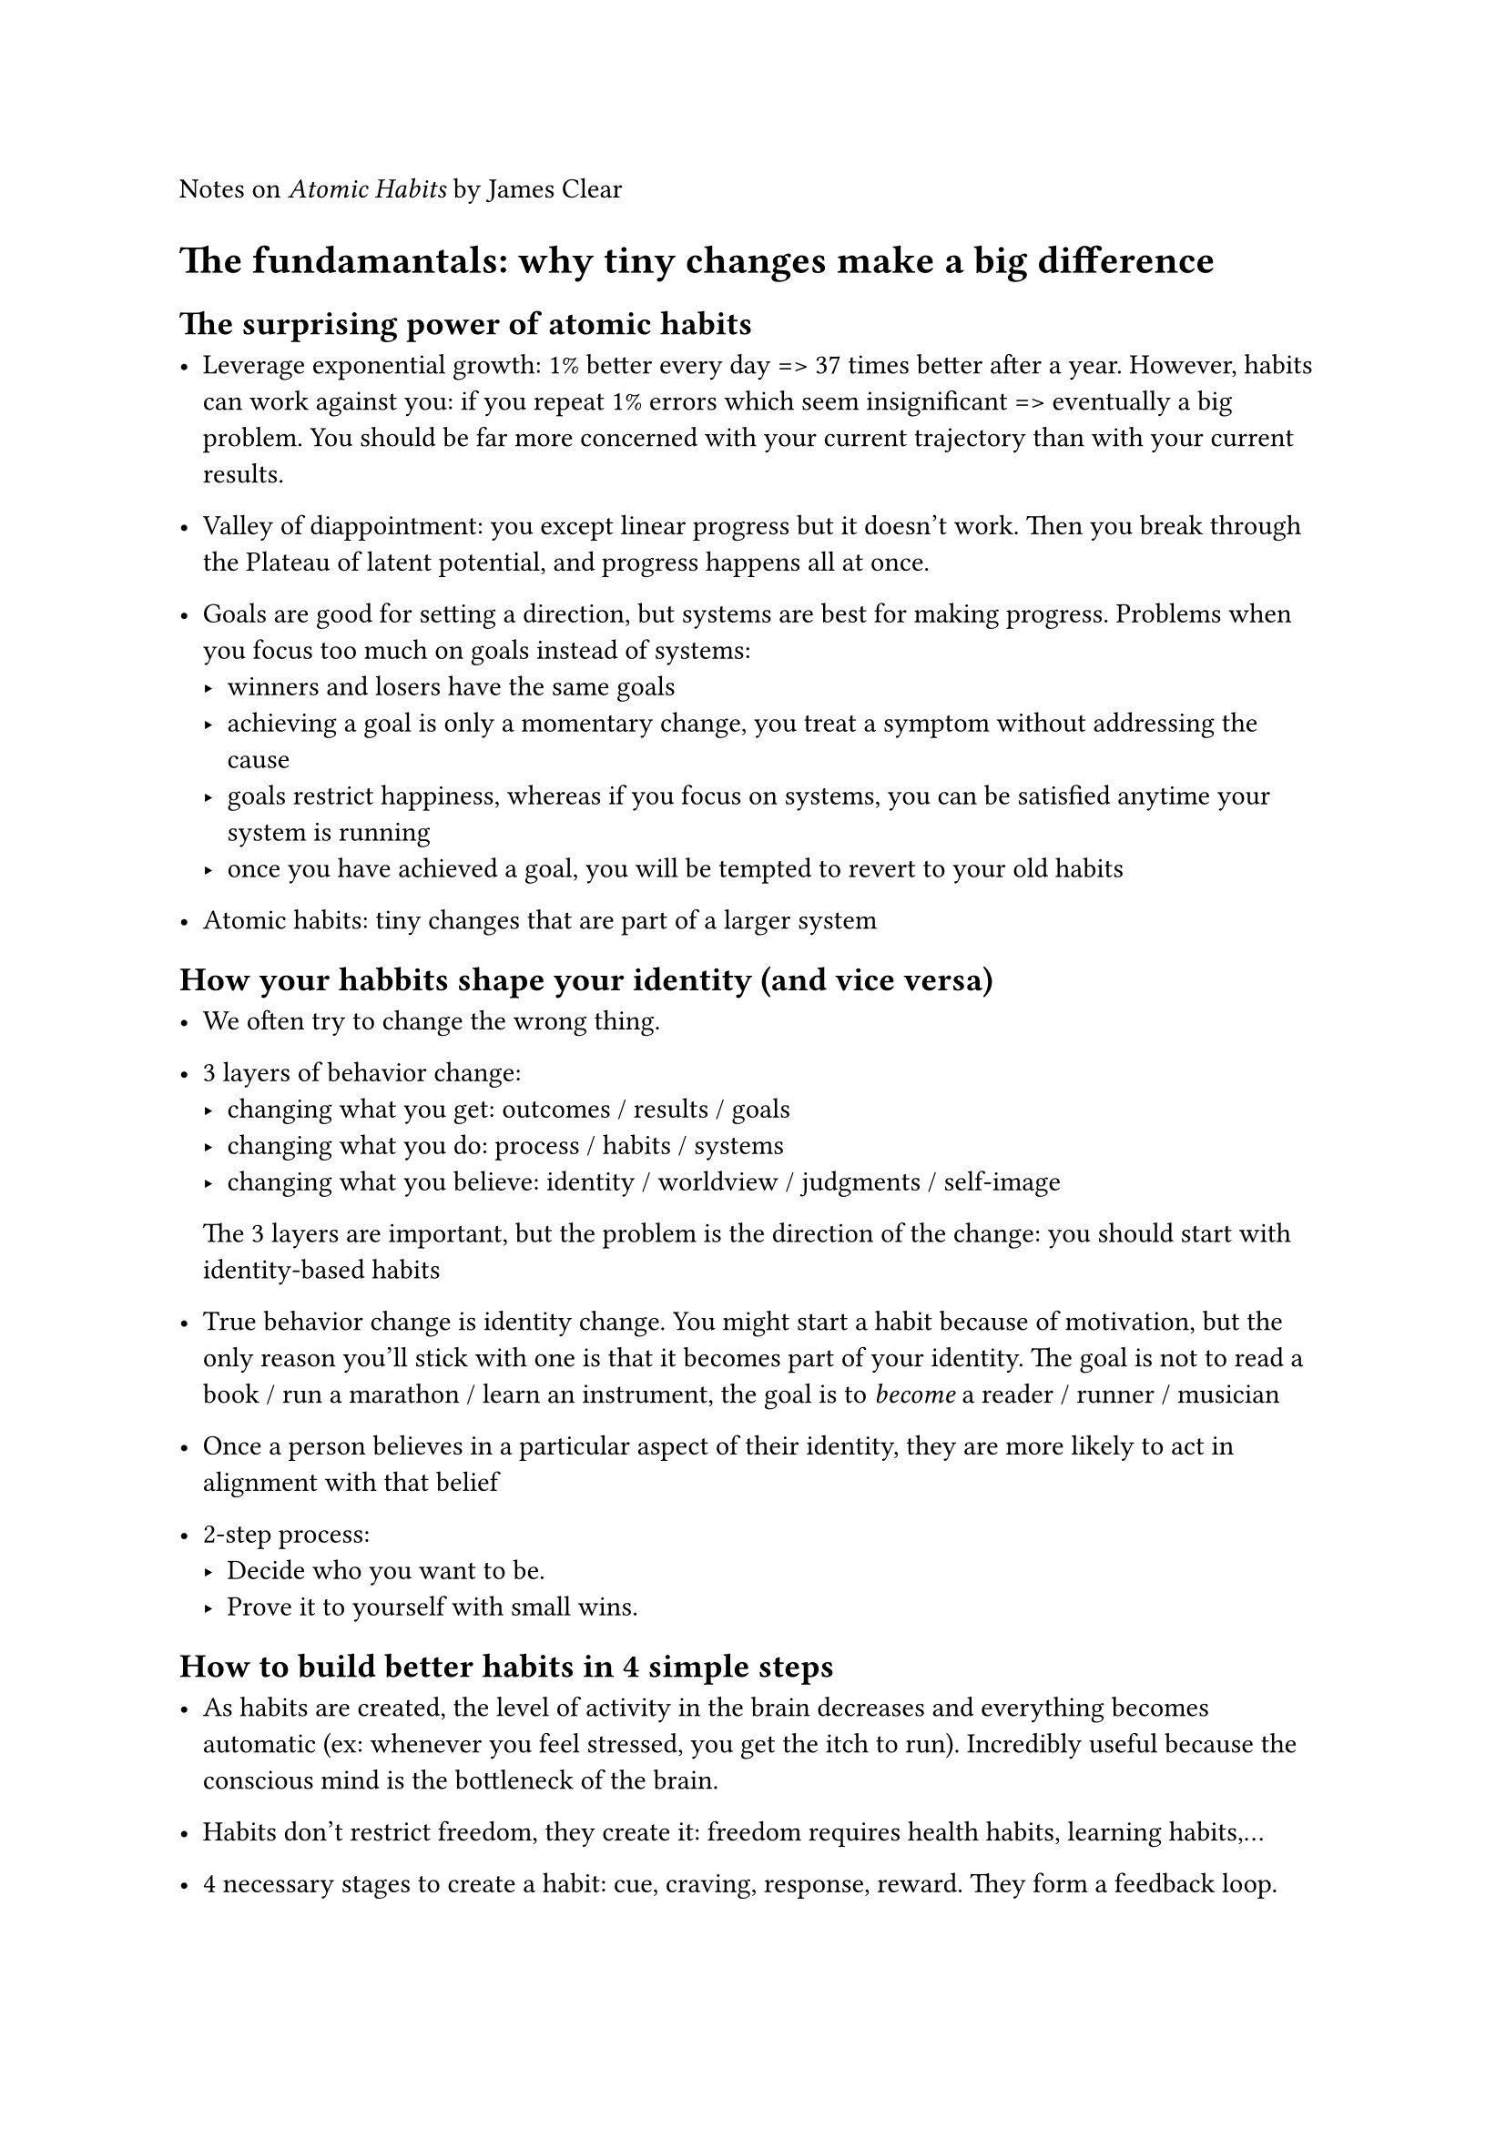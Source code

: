 Notes on _Atomic Habits_ by James Clear

= The fundamantals: why tiny changes make a big difference
== The surprising power of atomic habits

- Leverage exponential growth: 1\% better every day => 37 times better after a year. However, habits can work against you: if you repeat 1\% errors which seem insignificant => eventually a big problem. You should be far more concerned with your current trajectory than with your current results.

- Valley of diappointment: you except linear progress but it doesn't work. Then you break through the Plateau of latent potential, and progress happens all at once.

- Goals are good for setting a direction, but systems are best for making progress. Problems when you focus too much on goals instead of systems:
  - winners and losers have the same goals
  - achieving a goal is only a momentary change, you treat a symptom without addressing the cause
  - goals restrict happiness, whereas if you focus on systems, you can be satisfied anytime your system is running
  - once you have achieved a goal, you will be tempted to revert to your old habits

- Atomic habits: tiny changes that are part of a larger system

== How your habbits shape your identity (and vice versa)

- We often try to change the wrong thing.

- 3 layers of behavior change:
  - changing what you get: outcomes / results / goals
  - changing what you do: process / habits / systems
  - changing what you believe: identity / worldview / judgments / self-image
  The 3 layers are important, but the problem is the direction of the change: you should start with identity-based habits

- True behavior change is identity change. You might start a habit because of motivation, but the only reason you'll stick with one is that it becomes part of your identity. The goal is not to read a book / run a marathon / learn an instrument, the goal is to _become_ a reader / runner / musician

- Once a person believes in a particular aspect of their identity, they are more likely to act in alignment with that belief

- 2-step process:
  - Decide who you want to be.
  - Prove it to yourself with small wins.

== How to build better habits in 4 simple steps

- As habits are created, the level of activity in the brain decreases and everything becomes automatic (ex: whenever you feel stressed, you get the itch to run). Incredibly useful because the conscious mind is the bottleneck of the brain.

- Habits don't restrict freedom, they create it: freedom requires health habits, learning habits,...

- 4 necessary stages to create a habit: cue, craving, response, reward. They form a feedback loop.

- Rewards are the end goal of every habit. They serve 2 puproses: they satisfy us and they teach us what actions are worth remembering

- How to create a good habit: make it obvious, attractive, easy, satisfying. How to break a bad habit: make it invisible, unattractive, difficult, unsatisfying.

= The 1st law: make it obvious
== The man who didn't look right

- The ﬁrst step to changing bad habits is to be on the lookout for them.

== The best way to start a new habit

- 2 most common cues: time and location. You should leverage these cues.

- Implementation intention: I will [BEHAVIOR] at [TIME] in [LOCATION].

- Habit stacking: After [CURRENT HABIT], I will [NEW HABIT].

== Motivation is overrated, environment often matters more

- In one study, scientists instructed insomniacs to get into bed only when they were tired. If they couldn’t fall asleep, they were told to sit in a diﬀerent room until they became sleepy. Over time, subjects began to associate the context of their bed with the action of sleeping, and it became easier to quickly fall asleep when they climbed in bed.

- Habits can be easier to change in a new environment.

- Whenever possible, avoid mixing the context of one habit with another. I know a writer who uses his computer only for writing, his tablet only for reading, and his phone only for social media and texting.

== The secret to self-control

- Self-control is a short-term strategy, not a long-term one.
  You may be able to resist temptation once or twice, but it's
  unlikely you can muster the willpower to override your
  desires every time. Instead of summoning a new dose of  
  willpower whenever you want to do the right thing, your
  energy would be better spent optimizing your environment.

- Make bad cues invisible. Remove a single cue and the entire habit often fades away.

= The 2nd law: make it attractive
== How to make a habit irresistible

- It is the anticipation of a reward—not the fulﬁllment of it—that gets us to take action. The greater the anticipation, the greater the dopamine spike.

- Habit stacking + temptation bundling:
  + After [CURRENT HABIT], I will [HABIT I NEED].
  + After [HABIT I NEED], I will [HABIT I WANT].

== The role of family and friends in shaping your habits

- One of the most eﬀective things you can do to build
  better habits is to join a culture where (1) your desired
  behavior is the normal behavior and (2) you already
  have something in common with the group.

- If a behavior can get us approval, respect, and praise, we ﬁnd it attractive.

== How to find and fix the causes of your bad habits

- Highlight the beneﬁts of avoiding a bad habit to make
  it seem unattractive.

- Habits are attractive when we associate them with
  positive feelings and unattractive when we associate
  them with negative feelings.

- Find something that
  makes you truly happy—like petting your dog or taking a
  bubble bath—and then create a short routine that you
  perform every time before you do the thing you love.
  Maybe you take three deep breaths and smile.

= The 3rd law: make it easy
== Walk slowly, but never backward

- The most eﬀective form of learning is practice, not
  planning. Ex: an experiment found that students who took 100 photos did better than students who only took one, but tried to make it perfect.

- Habits form
  based on frequency, not time.

== The law of least effort

- Create an environment where doing the right thing is
  as easy as possible.

- Reduce the friction associated with good behaviors.
  When friction is low, habits are easy.

- Increase the friction associated with bad behaviors.
  When friction is high, habits are diﬀicult.

== How to stop procrastinating by using the two-minute rule

- Two-minute rule: when you start a new habit, it should take less than two minutes to do.

- The more you ritualize the beginning of a process, the
  more likely it becomes that you can slip into the state
  of deep focus that is required to do great things.

- Standardize before you optimize. You can't improve a
  habit that doesn't exist.

== How to make good habits inevitable and bad habits impossible

- Sometimes success is less about making good habits
  easy and more about making bad habits hard. This is an
  inversion of the 3rd Law of Behavior Change: _make it
  diﬀicult_.

- The ultimate way to lock in future behavior is to
  automate your habits.

- Using technology to automate your habits is the most
  reliable and eﬀective way to guarantee the right
  behavior.

= The 4th law: make it satisfying
== The cardinal rule of behavior change

- We are more likely to repeat a behavior when the experience is satisfying. Ex: soap, chewing gum, toothpaste have more success when they smell/taste good.

- We are not looking for just any type of satisfaction. We are looking for immediate satisfaction. Our ancestors lived in immediate-return environments.

== How to stick with good habits every day

- Making progress is satisfying.

-  A habit tracker provides clear
  evidence of your progress. It's obvious, attractive, satisfying.

- If you fail, which is normal, recover as quickly as possible.

- Dark side of tracking a particular behavior: we
  become driven by the number rather than the purpose
  behind it (Goodhart's Law).

== How an accountability partner can change everything

- We repeat bad habits because they serve us in some way,
  and that makes them hard to abandon. The best way I know
  to overcome this predicament is to increase the speed of
  the punishment associated with the behavior.

- An accountability partner can create an immediate cost
  to inaction. We care deeply about what others think of
  us, and we do not want others to have a lesser opinion
  of us. Knowing that someone else is watching you can be a
  powerful motivator.

= Advanced tactics

== The truth about talent (when genes matter and when they don't)

- You should build habits that work
  for your personality. You don't have to build the habits everyone
  tells you to build. Choose the habit that best suits you, not
  the one that is most popular.

- Play a game that favors your strengths. If you can't ﬁnd
  a game that favors you, create one.


- Genes do not eliminate the need for hard work. They
  clarify it. They tell us _what_ to work hard on.

== The Goldilocks rule: how to stay motivated in life and work

- Goldilocks rule:
  peak motivation occurs when working on tasks that are right
  on the edge of our current abilities.

- The greatest threat to success is not failure but
  boredom.

- The only way to become excellent is to be endlessly
  fascinated by doing the same thing over and over. You have
  to fall in love with boredom.

== The downside of creating good habits

- The upside of habits is that we can do things without
  thinking. The downside of habits is that you get used to
  doing things a certain way and stop paying attention to
  little errors.

- Habits + Deliberate Practice = Mastery

- Reﬂection and review is a process that allows you to
  remain conscious of your performance over time.

- The tighter we cling to an identity, the harder it
  becomes to grow beyond it.